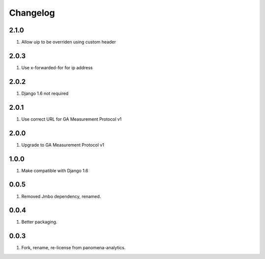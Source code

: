 Changelog
=========

2.1.0
-----
#. Allow uip to be overriden using custom header

2.0.3
-----
#. Use x-forwarded-for for ip address

2.0.2
-----
#. Django 1.6 not required

2.0.1
-----
#. Use correct URL for GA Measurement Protocol v1

2.0.0
-----
#. Upgrade to GA Measurement Protocol v1

1.0.0
-----
#. Make compatible with Django 1.6

0.0.5
-----
#. Removed Jmbo dependency, renamed.

0.0.4
-----
#. Better packaging.

0.0.3
-----
#. Fork, rename, re-license from panomena-analytics.
